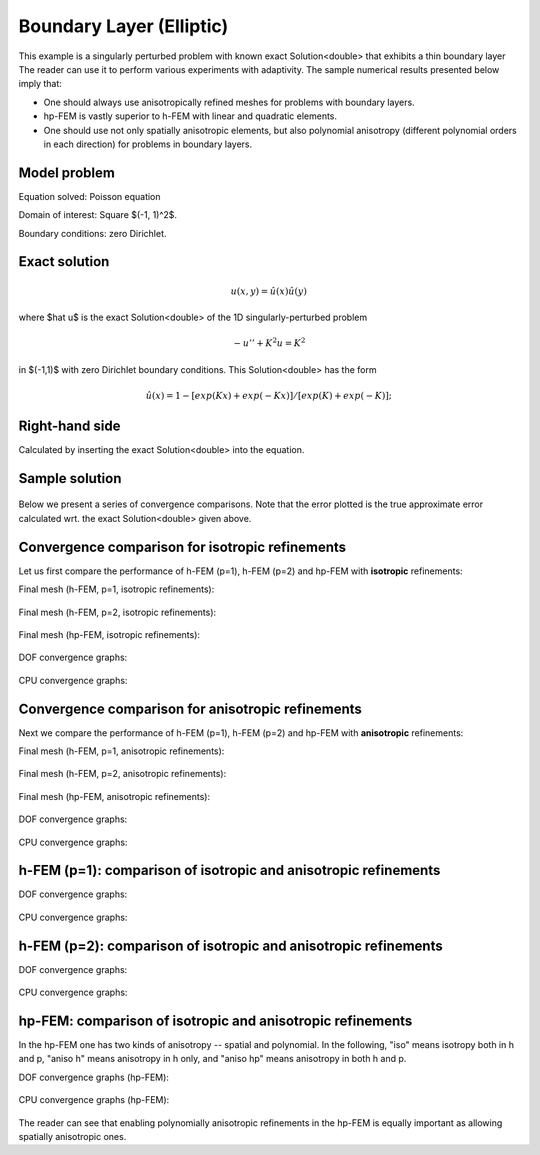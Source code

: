 Boundary Layer (Elliptic)
-------------------------

This example is a singularly perturbed problem with known exact Solution<double> that exhibits a thin boundary layer 
The reader can use it to perform various experiments with adaptivity. The sample numerical results presented 
below imply that:

* One should always use anisotropically refined meshes for problems with boundary layers.
* hp-FEM is vastly superior to h-FEM with linear and quadratic elements. 
* One should use not only spatially anisotropic elements, but also polynomial anisotropy (different polynomial orders in each direction) for problems in boundary layers. 

Model problem
~~~~~~~~~~~~~

Equation solved: Poisson equation 

.. math::
    :label: layer-boundary

       -\Delta u + K^2 u - f = 0.

Domain of interest: Square $(-1, 1)^2$.

Boundary conditions: zero Dirichlet.

Exact solution
~~~~~~~~~~~~~~

.. math::

    u(x,y) = \hat u(x) \hat u(y)

where $\hat u$ is the exact Solution<double> of the 1D singularly-perturbed problem

.. math::

    -u'' + K^2 u = K^2

in $(-1,1)$ with zero Dirichlet boundary conditions. This Solution<double> has the form 

.. math::

    \hat u (x) = 1 - [exp(Kx) + exp(-Kx)] / [exp(K) + exp(-K)];

Right-hand side
~~~~~~~~~~~~~~~

Calculated by inserting the exact Solution<double> into the equation. 

Sample solution
~~~~~~~~~~~~~~~

.. figure:: benchmark-layer-boundary/solution.png
   :align: center
   :scale: 40% 
   :figclass: align-center
   :alt: Solution.

Below we present a series of convergence comparisons. Note that the error plotted
is the true approximate error calculated wrt. the exact Solution<double> given above.

Convergence comparison for isotropic refinements
~~~~~~~~~~~~~~~~~~~~~~~~~~~~~~~~~~~~~~~~~~~~~~~~

Let us first compare the performance of h-FEM (p=1), h-FEM (p=2) and hp-FEM with **isotropic** refinements:

Final mesh (h-FEM, p=1, isotropic refinements):

.. figure:: benchmark-layer-boundary/mesh_h1_iso.png
   :align: center
   :scale: 40% 
   :figclass: align-center
   :alt: Final mesh.

Final mesh (h-FEM, p=2, isotropic refinements):

.. figure:: benchmark-layer-boundary/mesh_h2_iso.png
   :align: center
   :scale: 40% 
   :figclass: align-center
   :alt: Final mesh.

Final mesh (hp-FEM, isotropic refinements):

.. figure:: benchmark-layer-boundary/mesh_hp_iso.png
   :align: center
   :scale: 40% 
   :figclass: align-center
   :alt: Final mesh.

DOF convergence graphs:

.. figure:: benchmark-layer-boundary/conv_compar_dof_iso.png
   :align: center
   :scale: 50% 
   :figclass: align-center
   :alt: DOF convergence graph.

CPU convergence graphs:

.. figure:: benchmark-layer-boundary/conv_compar_cpu_iso.png
   :align: center
   :scale: 50% 
   :figclass: align-center
   :alt: CPU convergence graph.

Convergence comparison for anisotropic refinements
~~~~~~~~~~~~~~~~~~~~~~~~~~~~~~~~~~~~~~~~~~~~~~~~~~

Next we compare the performance of h-FEM (p=1), h-FEM (p=2) and hp-FEM with **anisotropic** refinements:

Final mesh (h-FEM, p=1, anisotropic refinements):

.. figure:: benchmark-layer-boundary/mesh_h1_aniso.png
   :align: center
   :scale: 40% 
   :figclass: align-center
   :alt: Final mesh.

Final mesh (h-FEM, p=2, anisotropic refinements):

.. figure:: benchmark-layer-boundary/mesh_h2_aniso.png
   :align: center
   :scale: 40% 
   :figclass: align-center
   :alt: Final mesh.

Final mesh (hp-FEM, anisotropic refinements):

.. figure:: benchmark-layer-boundary/mesh_hp_aniso.png
   :align: center
   :scale: 40% 
   :figclass: align-center
   :alt: Final mesh.

DOF convergence graphs:

.. figure:: benchmark-layer-boundary/conv_compar_dof_aniso.png
   :align: center
   :scale: 50% 
   :figclass: align-center
   :alt: DOF convergence graph.

CPU convergence graphs:

.. figure:: benchmark-layer-boundary/conv_compar_cpu_aniso.png
   :align: center
   :scale: 50% 
   :figclass: align-center
   :alt: CPU convergence graph.

h-FEM (p=1): comparison of isotropic and anisotropic refinements
~~~~~~~~~~~~~~~~~~~~~~~~~~~~~~~~~~~~~~~~~~~~~~~~~~~~~~~~~~~~~~~~

DOF convergence graphs:

.. figure:: benchmark-layer-boundary/conv_compar_dof_h1.png
   :align: center
   :scale: 50% 
   :figclass: align-center
   :alt: DOF convergence graph.

CPU convergence graphs:

.. figure:: benchmark-layer-boundary/conv_compar_cpu_h1.png
   :align: center
   :scale: 50% 
   :figclass: align-center
   :alt: CPU convergence graph.

h-FEM (p=2): comparison of isotropic and anisotropic refinements
~~~~~~~~~~~~~~~~~~~~~~~~~~~~~~~~~~~~~~~~~~~~~~~~~~~~~~~~~~~~~~~~

DOF convergence graphs:

.. figure:: benchmark-layer-boundary/conv_compar_dof_h2.png
   :align: center
   :scale: 50% 
   :figclass: align-center
   :alt: DOF convergence graph.

CPU convergence graphs:

.. figure:: benchmark-layer-boundary/conv_compar_cpu_h2.png
   :align: center
   :scale: 50% 
   :figclass: align-center
   :alt: CPU convergence graph.

hp-FEM: comparison of isotropic and anisotropic refinements
~~~~~~~~~~~~~~~~~~~~~~~~~~~~~~~~~~~~~~~~~~~~~~~~~~~~~~~~~~~

In the hp-FEM one has two kinds of anisotropy -- spatial and polynomial. In the following,
"iso" means isotropy both in h and p, "aniso h" means anisotropy in h only, and 
"aniso hp" means anisotropy in both h and p. 

DOF convergence graphs (hp-FEM):

.. figure:: benchmark-layer-boundary/conv_compar_dof_hp.png
   :align: center
   :scale: 55% 
   :figclass: align-center
   :alt: DOF convergence graph.

CPU convergence graphs (hp-FEM):

.. figure:: benchmark-layer-boundary/conv_compar_cpu_hp.png
   :align: center
   :scale: 55% 
   :figclass: align-center
   :alt: CPU convergence graph.

The reader can see that enabling polynomially anisotropic refinements in the hp-FEM is 
equally important as allowing spatially anisotropic ones. 
